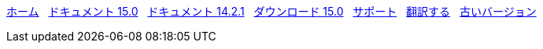 // all pages are in folders by language, not in the web site directory
:stylesheet: ./css/slint.css
:toc: left
:toclevels: 2
:toc-title: Content
:pdf-themesdir: themes
:pdf-theme: default
:sectnums:
[.liens]
****
link:../jp/home.html[ホーム]
{nbsp}
link:../jp//HandBook.html[ドキュメント 15.0]
{nbsp}
link:../jp/oldHandBook.html[ドキュメント 14.2.1]
{nbsp}
https://slackware.uk/slint/x86_64/slint-15.0/iso/[ダウンロード 15.0]
{nbsp}
link:../jp/support.html[サポート]
{nbsp}
link:../doc/translate_slint.html[翻訳する]
{nbsp}
link:../old/en/slint.html[古いバージョン]
